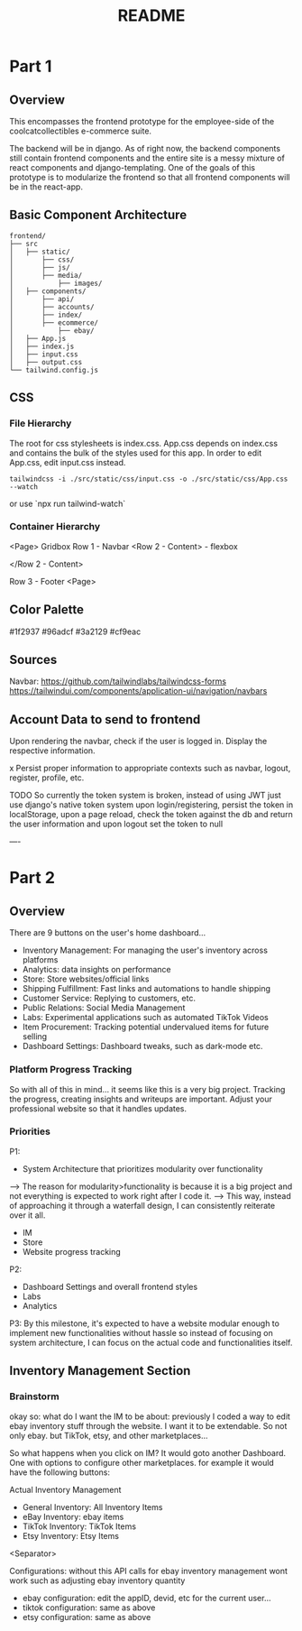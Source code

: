 #+TITLE: README
#+DESCRIPTION: Setup and design notes
#+DATE: 

* Part 1
** Overview
This encompasses the frontend prototype for the employee-side of the coolcatcollectibles e-commerce suite.

The backend will be in django. As of right now, the backend components still contain frontend components and the entire site is a messy mixture of react components
and django-templating. One of the goals of this prototype is to modularize the frontend so that all frontend components will be in the react-app.

** Basic Component Architecture
#+BEGIN_SRC
    frontend/
    ├── src
    │   ├── static/
    │       ├── css/
    │       ├── js/
    │       ├── media/
    │           ├── images/
    │   ├── components/
    │       ├── api/
    │       ├── accounts/
    │       ├── index/
    │       ├── ecommerce/
    │           ├── ebay/
    │   ├── App.js
    │   ├── index.js
    │   ├── input.css
    │   ├── output.css
    └── tailwind.config.js
#+END_SRC

** CSS
*** File Hierarchy
The root for css stylesheets is index.css.
App.css depends on index.css and contains the bulk of the styles used for this app.
In order to edit App.css, edit input.css instead.

#+BEGIN_SRC
tailwindcss -i ./src/static/css/input.css -o ./src/static/css/App.css --watch
#+END_SRC
or use `npx run tailwind-watch`

*** Container Hierarchy
<Page> Gridbox
    Row 1 - Navbar
    <Row 2 - Content> - flexbox

    </Row 2 - Content>

    Row 3 - Footer
<Page>

** Color Palette
#1f2937
#96adcf
#3a2129
#cf9eac



** Sources
Navbar:
https://github.com/tailwindlabs/tailwindcss-forms
https://tailwindui.com/components/application-ui/navigation/navbars


** Account Data to send to frontend
Upon rendering the navbar, check if the user is logged in.
Display the respective information.


x Persist proper information to appropriate contexts such as navbar, logout, register, profile, etc.

TODO
So currently the token system is broken, instead of using JWT just use django's native token system
upon login/registering, persist the token in localStorage, 
upon a page reload, check the token against the db and return the user information
and upon logout set the token to null


----
* Part 2

** Overview
There are 9 buttons on the user's home dashboard...
- Inventory Management: For managing the user's inventory across platforms
- Analytics: data insights on performance
- Store: Store websites/official links
- Shipping Fulfillment: Fast links and automations to handle shipping
- Customer Service: Replying to customers, etc.
- Public Relations: Social Media Management
- Labs: Experimental applications such as automated TikTok Videos
- Item Procurement: Tracking potential undervalued items for future selling
- Dashboard Settings: Dashboard tweaks, such as dark-mode etc.

*** Platform Progress Tracking
So with all of this in mind... it seems like this is a very big project.
Tracking the progress, creating insights and writeups are important.
Adjust your professional website so that it handles updates.

*** Priorities
P1:
- System Architecture that prioritizes modularity over functionality
--> The reason for modularity>functionality is because it is a big project and not everything is expected to work right after I code it.
--> This way, instead of approaching it through a waterfall design, I can consistently reiterate over it all.

- IM
- Store
- Website progress tracking

P2: 
- Dashboard Settings and overall frontend styles
- Labs
- Analytics

P3:
By this milestone, it's expected to have a website modular enough to implement new functionalities
without hassle so instead of focusing on system architecture, I can focus on the actual code and functionalities itself.

** Inventory Management Section
*** Brainstorm
okay so:
what do I want the IM to be about:
previously I coded a way to edit ebay inventory stuff through the website.
I want it to be extendable.
So not only ebay. but TikTok, etsy, and other marketplaces...

So what happens when you click on IM?
It would goto another Dashboard. 
One with options to configure other marketplaces.
for example it would have the following buttons:

Actual Inventory Management
- General Inventory: All Inventory Items
- eBay Inventory: ebay items
- TikTok Inventory: TikTok Items
- Etsy Inventory: Etsy Items
<Separator>

Configurations: without this API calls for ebay inventory management wont work such as adjusting ebay inventory quantity
- ebay configuration: edit the appID, devid, etc for the current user...
- tiktok configuration: same as above
- etsy configuration: same as above




